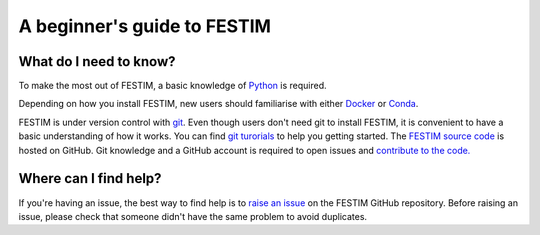 ============================
A beginner's guide to FESTIM
============================

-----------------------
What do I need to know?
-----------------------

To make the most out of FESTIM, a basic knowledge of `Python <https://www.learnpython.org/>`_ is required.

Depending on how you install FESTIM, new users should familiarise with either `Docker <https://www.docker.com/>`_ or `Conda <https://anaconda.org/>`_.

FESTIM is under version control with `git <https://git-scm.com/>`_. Even though users don't need git to install FESTIM, it is convenient to have a basic understanding of how it works. You can find `git turorials <https://git-scm.com/doc>`_ to help you getting started. The `FESTIM source code <https://github.com/RemDelaporteMathurin/FESTIM>`_ is hosted on GitHub. Git knowledge and a GitHub account is required to open issues and `contribute to the code. <https://festim.readthedocs.io/en/latest/devguide/index.html>`_

----------------------
Where can I find help?
----------------------

If you're having an issue, the best way to find help is to `raise an issue <https://github.com/RemDelaporteMathurin/FESTIM/issues/new/choose>`_ on the FESTIM GitHub repository.
Before raising an issue, please check that someone didn't have the same problem to avoid duplicates.

